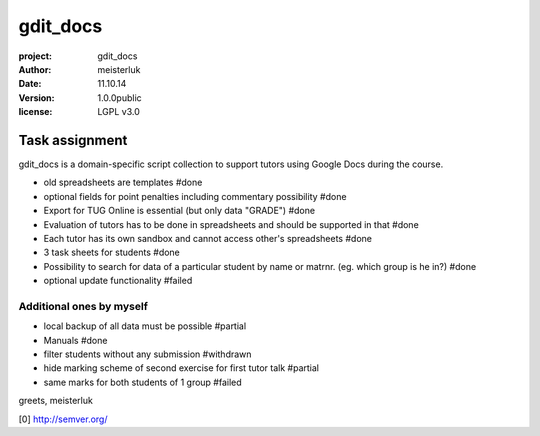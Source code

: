 gdit_docs
=========

:project:       gdit_docs
:author:        meisterluk
:date:          11.10.14
:version:       1.0.0public
:license:       LGPL v3.0

Task assignment
---------------

gdit_docs is a domain-specific script collection to support tutors
using Google Docs during the course.

* old spreadsheets are templates #done
* optional fields for point penalties including commentary possibility #done
* Export for TUG Online is essential (but only data "GRADE") #done
* Evaluation of tutors has to be done in spreadsheets and should be
  supported in that #done
* Each tutor has its own sandbox and cannot access other's spreadsheets #done
* 3 task sheets for students #done
* Possibility to search for data of a particular student by name or matrnr.
  (eg. which group is he in?) #done
* optional update functionality #failed

Additional ones by myself
~~~~~~~~~~~~~~~~~~~~~~~~~

* local backup of all data must be possible #partial
* Manuals #done
* filter students without any submission #withdrawn
* hide marking scheme of second exercise for first tutor talk #partial
* same marks for both students of 1 group #failed

greets, meisterluk

[0] http://semver.org/
